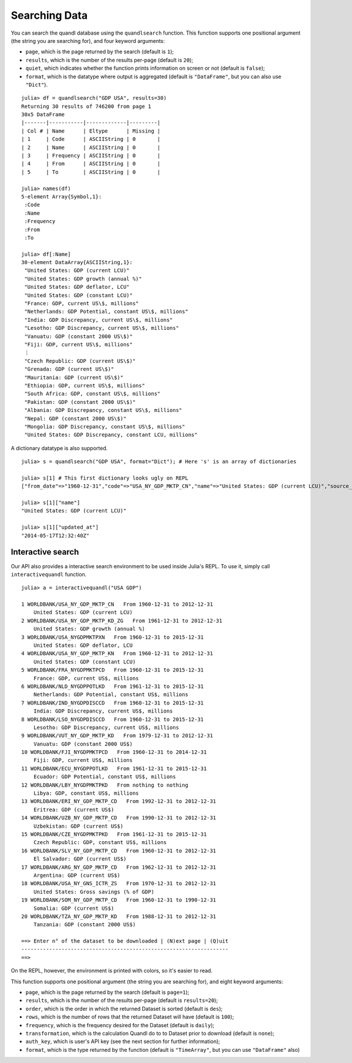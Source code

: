 Searching Data
==============

You can search the quandl database using the ``quandlsearch`` function.
This function supports one positional argument (the string you are
searching for), and four keyword arguments:

-  ``page``, which is the page returned by the search (default is
   ``1``);
-  ``results``, which is the number of the results per-page (default is
   ``20``);
-  ``quiet``, which indicates whether the function prints information on
   screen or not (default is ``false``);
-  ``format``, which is the datatype where output is aggregated (default
   is ``"DataFrame"``, but you can also use ``"Dict"``).

::

    julia> df = quandlsearch("GDP USA", results=30)
    Returning 30 results of 746200 from page 1
    30x5 DataFrame
    |-------|-----------|-------------|---------|
    | Col # | Name      | Eltype      | Missing |
    | 1     | Code      | ASCIIString | 0       |
    | 2     | Name      | ASCIIString | 0       |
    | 3     | Frequency | ASCIIString | 0       |
    | 4     | From      | ASCIIString | 0       |
    | 5     | To        | ASCIIString | 0       |

    julia> names(df)
    5-element Array{Symbol,1}:
     :Code
     :Name
     :Frequency
     :From
     :To

    julia> df[:Name]
    30-element DataArray{ASCIIString,1}:
     "United States: GDP (current LCU)"
     "United States: GDP growth (annual %)"
     "United States: GDP deflator, LCU"
     "United States: GDP (constant LCU)"
     "France: GDP, current US\$, millions"
     "Netherlands: GDP Potential, constant US\$, millions"
     "India: GDP Discrepancy, current US\$, millions"
     "Lesotho: GDP Discrepancy, current US\$, millions"
     "Vanuatu: GDP (constant 2000 US\$)"
     "Fiji: GDP, current US\$, millions"
     ⋮
     "Czech Republic: GDP (current US\$)"
     "Grenada: GDP (current US\$)"
     "Mauritania: GDP (current US\$)"
     "Ethiopia: GDP, current US\$, millions"
     "South Africa: GDP, constant US\$, millions"
     "Pakistan: GDP (constant 2000 US\$)"
     "Albania: GDP Discrepancy, constant US\$, millions"
     "Nepal: GDP (constant 2000 US\$)"
     "Mongolia: GDP Discrepancy, constant US\$, millions"
     "United States: GDP Discrepancy, constant LCU, millions"

A dictionary datatype is also supported.

::

    julia> s = quandlsearch("GDP USA", format="Dict"); # Here 's' is an array of dictionaries

    julia> s[1] # This first dictionary looks ugly on REPL
    ["from_date"=>"1960-12-31","code"=>"USA_NY_GDP_MKTP_CN","name"=>"United States: GDP (current LCU)","source_code"=>"WORLDBANK","id"=>2582933,"updated_at"=>"2014-05-17T12:32:40Z","private"=>false,"description"=>"GDP at purchaser's prices is the sum of gross value added by all resident producers in the economy plus any product taxes and minus any subsidies not included in the value of the products. It is calculated without making deductions for depreciation of fabricated assets or for depletion and degradation of natural resources. Data are in current local currency.\nGDP (current LCU)","urlize_name"=>"United-States-GDP-current-LCU","display_url"=>"http://api.worldbank.org/countries/USA/indicators/NY.GDP.MKTP.CN?per_page=1000","column_names"=>{"Date","Value"},"source_name"=>"World Bank","frequency"=>"annual","type"=>nothing,"to_date"=>"2012-12-31"]

    julia> s[1]["name"]
    "United States: GDP (current LCU)"

    julia> s[1]["updated_at"]
    "2014-05-17T12:32:40Z"

Interactive search
------------------

Our API also provides a interactive search environment to be used inside
Julia's REPL. To use it, simply call ``interactivequandl`` function.

::

    julia> a = interactivequandl("USA GDP")

    1 WORLDBANK/USA_NY_GDP_MKTP_CN   From 1960-12-31 to 2012-12-31
        United States: GDP (current LCU)
    2 WORLDBANK/USA_NY_GDP_MKTP_KD_ZG   From 1961-12-31 to 2012-12-31
        United States: GDP growth (annual %)
    3 WORLDBANK/USA_NYGDPMKTPXN   From 1960-12-31 to 2015-12-31
        United States: GDP deflator, LCU
    4 WORLDBANK/USA_NY_GDP_MKTP_KN   From 1960-12-31 to 2012-12-31
        United States: GDP (constant LCU)
    5 WORLDBANK/FRA_NYGDPMKTPCD   From 1960-12-31 to 2015-12-31
        France: GDP, current US$, millions
    6 WORLDBANK/NLD_NYGDPPOTLKD   From 1961-12-31 to 2015-12-31
        Netherlands: GDP Potential, constant US$, millions
    7 WORLDBANK/IND_NYGDPDISCCD   From 1960-12-31 to 2015-12-31
        India: GDP Discrepancy, current US$, millions
    8 WORLDBANK/LSO_NYGDPDISCCD   From 1960-12-31 to 2015-12-31
        Lesotho: GDP Discrepancy, current US$, millions
    9 WORLDBANK/VUT_NY_GDP_MKTP_KD   From 1979-12-31 to 2012-12-31
        Vanuatu: GDP (constant 2000 US$)
    10 WORLDBANK/FJI_NYGDPMKTPCD   From 1960-12-31 to 2014-12-31
        Fiji: GDP, current US$, millions
    11 WORLDBANK/ECU_NYGDPPOTLKD   From 1961-12-31 to 2015-12-31
        Ecuador: GDP Potential, constant US$, millions
    12 WORLDBANK/LBY_NYGDPMKTPKD   From nothing to nothing
        Libya: GDP, constant US$, millions
    13 WORLDBANK/ERI_NY_GDP_MKTP_CD   From 1992-12-31 to 2012-12-31
        Eritrea: GDP (current US$)
    14 WORLDBANK/UZB_NY_GDP_MKTP_CD   From 1990-12-31 to 2012-12-31
        Uzbekistan: GDP (current US$)
    15 WORLDBANK/CZE_NYGDPMKTPKD   From 1961-12-31 to 2015-12-31
        Czech Republic: GDP, constant US$, millions
    16 WORLDBANK/SLV_NY_GDP_MKTP_CD   From 1960-12-31 to 2012-12-31
        El Salvador: GDP (current US$)
    17 WORLDBANK/ARG_NY_GDP_MKTP_CD   From 1962-12-31 to 2012-12-31
        Argentina: GDP (current US$)
    18 WORLDBANK/USA_NY_GNS_ICTR_ZS   From 1970-12-31 to 2012-12-31
        United States: Gross savings (% of GDP)
    19 WORLDBANK/SOM_NY_GDP_MKTP_CD   From 1960-12-31 to 1990-12-31
        Somalia: GDP (current US$)
    20 WORLDBANK/TZA_NY_GDP_MKTP_KD   From 1988-12-31 to 2012-12-31
        Tanzania: GDP (constant 2000 US$)

    ==> Enter n° of the dataset to be downloaded | (N)ext page | (Q)uit
    -------------------------------------------------------------------
    ==>

On the REPL, however, the environment is printed with colors, so it's
easier to read.

This function supports one positional argument (the string you are
searching for), and eight keyword arguments:

-  ``page``, which is the page returned by the search (default is
   ``page=1``);
-  ``results``, which is the number of the results per-page (default is
   ``results=20``);
-  ``order``, which is the order in which the returned Dataset is sorted
   (default is ``des``);
-  ``rows``, which is the number of rows that the returned Dataset will
   have (default is ``100``);
-  ``frequency``, which is the frequency desired for the Dataset
   (default is ``daily``);
-  ``transformation``, which is the calculation Quandl do to to Dataset
   prior to download (default is ``none``);
-  ``auth_key``, which is user's API key (see the next section for
   further information);
-  ``format``, which is the type returned by the function (default is
   ``"TimeArray"``, but you can use ``"DataFrame"`` also)
